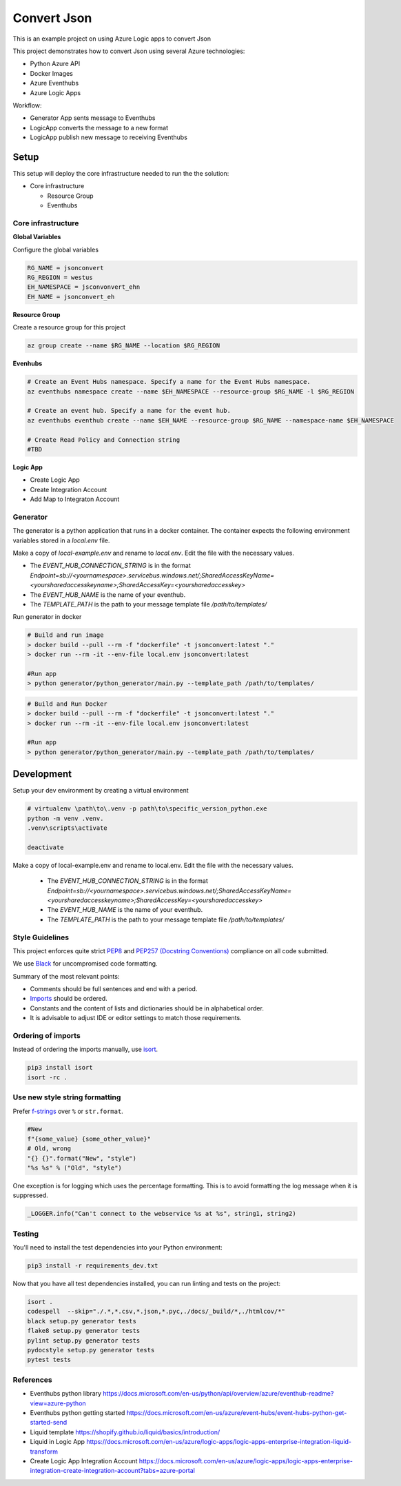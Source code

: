 ************
Convert Json
************

This is an example project on using Azure Logic apps to convert Json

This project demonstrates how to convert Json using several Azure technologies:

- Python Azure API
- Docker Images
- Azure Eventhubs
- Azure Logic Apps

|architecture-overview|

Workflow:

- Generator App sents message to Eventhubs
- LogicApp converts the message to a new format
- LogicApp publish new message to receiving Eventhubs
  
Setup
=====
This setup will deploy the core infrastructure needed to run the the solution:

- Core infrastructure

  - Resource Group
  - Eventhubs

Core infrastructure
-------------------

**Global Variables**

Configure the global variables

.. code-block:: bash

    RG_NAME = jsonconvert
    RG_REGION = westus
    EH_NAMESPACE = jsconvonvert_ehn
    EH_NAME = jsonconvert_eh



**Resource Group**

Create a resource group for this project

.. code-block:: bash

    az group create --name $RG_NAME --location $RG_REGION

**Evenhubs**

.. code-block:: bash

    # Create an Event Hubs namespace. Specify a name for the Event Hubs namespace.
    az eventhubs namespace create --name $EH_NAMESPACE --resource-group $RG_NAME -l $RG_REGION   

    # Create an event hub. Specify a name for the event hub. 
    az eventhubs eventhub create --name $EH_NAME --resource-group $RG_NAME --namespace-name $EH_NAMESPACE

    # Create Read Policy and Connection string
    #TBD 

**Logic App**

- Create Logic App
- Create Integration Account
- Add Map to Integraton Account


Generator
---------

The generator is a python application that runs in a docker container. The container expects the following environment variables stored in a `local.env` file.

Make a copy of `local-example.env` and rename to `local.env`. Edit the file with the necessary values.

- The `EVENT_HUB_CONNECTION_STRING` is in the format `Endpoint=sb://<yournamespace>.servicebus.windows.net/;SharedAccessKeyName=<yoursharedaccesskeyname>;SharedAccessKey=<yoursharedaccesskey>`
- The `EVENT_HUB_NAME` is the name of your eventhub.
- The `TEMPLATE_PATH` is the path to your message template file `/path/to/templates/`

Run generator in docker

.. code-block:: bash

    # Build and run image
    > docker build --pull --rm -f "dockerfile" -t jsonconvert:latest "."
    > docker run --rm -it --env-file local.env jsonconvert:latest

    #Run app
    > python generator/python_generator/main.py --template_path /path/to/templates/

.. code-block:: bash

    # Build and Run Docker
    > docker build --pull --rm -f "dockerfile" -t jsonconvert:latest "."
    > docker run --rm -it --env-file local.env jsonconvert:latest

    #Run app
    > python generator/python_generator/main.py --template_path /path/to/templates/

Development
===========

Setup your dev environment by creating a virtual environment

.. code-block:: bash

    # virtualenv \path\to\.venv -p path\to\specific_version_python.exe
    python -m venv .venv.
    .venv\scripts\activate

    deactivate

Make a copy of local-example.env and rename to local.env. Edit the file with the necessary values.

 - The `EVENT_HUB_CONNECTION_STRING` is in the format `Endpoint=sb://<yournamespace>.servicebus.windows.net/;SharedAccessKeyName=<yoursharedaccesskeyname>;SharedAccessKey=<yoursharedaccesskey>`
 - The `EVENT_HUB_NAME` is the name of your eventhub.
 - The `TEMPLATE_PATH` is the path to your message template file `/path/to/templates/`

Style Guidelines
----------------

This project enforces quite strict `PEP8 <https://www.python.org/dev/peps/pep-0008/>`_ and `PEP257 (Docstring Conventions) <https://www.python.org/dev/peps/pep-0257/>`_ compliance on all code submitted.

We use `Black <https://github.com/psf/black>`_ for uncompromised code formatting.

Summary of the most relevant points:

- Comments should be full sentences and end with a period.
- `Imports <https://www.python.org/dev/peps/pep-0008/#imports>`_  should be ordered.
- Constants and the content of lists and dictionaries should be in alphabetical order.
- It is advisable to adjust IDE or editor settings to match those requirements.

Ordering of imports
-------------------

Instead of ordering the imports manually, use `isort <https://github.com/timothycrosley/isort>`_.

.. code-block:: bash

    pip3 install isort
    isort -rc .

Use new style string formatting
-------------------------------

Prefer `f-strings <https://docs.python.org/3/reference/lexical_analysis.html#f-strings>`_ over ``%`` or ``str.format``.

.. code-block:: python

    #New
    f"{some_value} {some_other_value}"
    # Old, wrong
    "{} {}".format("New", "style")
    "%s %s" % ("Old", "style")

One exception is for logging which uses the percentage formatting. This is to avoid formatting the log message when it is suppressed.

.. code-block:: python

    _LOGGER.info("Can't connect to the webservice %s at %s", string1, string2)


Testing
--------
You'll need to install the test dependencies into your Python environment:

.. code-block:: bash

    pip3 install -r requirements_dev.txt

Now that you have all test dependencies installed, you can run linting and tests on the project:

.. code-block:: bash

    isort .
    codespell  --skip="./.*,*.csv,*.json,*.pyc,./docs/_build/*,./htmlcov/*"
    black setup.py generator tests
    flake8 setup.py generator tests
    pylint setup.py generator tests
    pydocstyle setup.py generator tests
    pytest tests

.. |architecture-overview| image:: docs/JsonConvertArchitecture.png


References
----------
- Eventhubs python library https://docs.microsoft.com/en-us/python/api/overview/azure/eventhub-readme?view=azure-python
- Eventhubs python getting started https://docs.microsoft.com/en-us/azure/event-hubs/event-hubs-python-get-started-send
- Liquid template https://shopify.github.io/liquid/basics/introduction/
- Liquid in Logic App https://docs.microsoft.com/en-us/azure/logic-apps/logic-apps-enterprise-integration-liquid-transform
- Create Logic App Integration Account https://docs.microsoft.com/en-us/azure/logic-apps/logic-apps-enterprise-integration-create-integration-account?tabs=azure-portal
